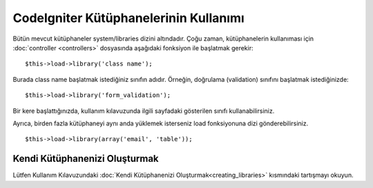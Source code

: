 ###########################
CodeIgniter Kütüphanelerinin Kullanımı
###########################

Bütün mevcut kütüphaneler system/libraries dizini altındadır. Çoğu zaman, kütüphanelerin kullanıması için :doc:`controller <controllers>` dosyasında aşağıdaki fonksiyon ile başlatmak gerekir::

	$this->load->library('class name'); 

Burada class name başlatmak istediğiniz sınıfın adıdır. Örneğin, doğrulama (validation) sınıfını başlatmak istediğinizde::

	$this->load->library('form_validation'); 

Bir kere başlattığınızda, kullanım kılavuzunda ilgili sayfadaki gösterilen sınıfı kullanabilirsiniz.

Ayrıca, birden fazla kütüphaneyi aynı anda yüklemek isterseniz load fonksiyonuna dizi gönderebilirsiniz.

::

	$this->load->library(array('email', 'table'));

Kendi Kütüphanenizi Oluşturmak
===========================

Lütfen Kullanım Kılavuzundaki :doc:`Kendi Kütüphanenizi Oluşturmak<creating_libraries>` kısmındaki tartışmayı okuyun.
